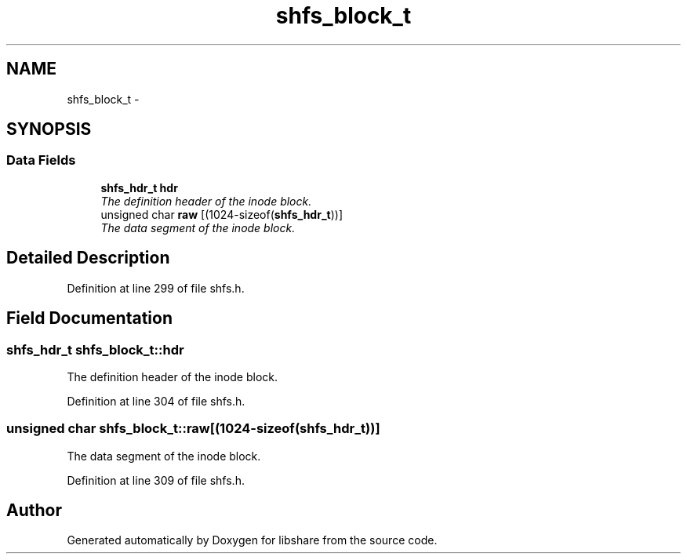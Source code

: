 .TH "shfs_block_t" 3 "28 Jun 2014" "Version 2.1.3" "libshare" \" -*- nroff -*-
.ad l
.nh
.SH NAME
shfs_block_t \- 
.SH SYNOPSIS
.br
.PP
.SS "Data Fields"

.in +1c
.ti -1c
.RI "\fBshfs_hdr_t\fP \fBhdr\fP"
.br
.RI "\fIThe definition header of the inode block. \fP"
.ti -1c
.RI "unsigned char \fBraw\fP [(1024-sizeof(\fBshfs_hdr_t\fP))]"
.br
.RI "\fIThe data segment of the inode block. \fP"
.in -1c
.SH "Detailed Description"
.PP 
Definition at line 299 of file shfs.h.
.SH "Field Documentation"
.PP 
.SS "\fBshfs_hdr_t\fP \fBshfs_block_t::hdr\fP"
.PP
The definition header of the inode block. 
.PP
Definition at line 304 of file shfs.h.
.SS "unsigned char \fBshfs_block_t::raw\fP[(1024-sizeof(\fBshfs_hdr_t\fP))]"
.PP
The data segment of the inode block. 
.PP
Definition at line 309 of file shfs.h.

.SH "Author"
.PP 
Generated automatically by Doxygen for libshare from the source code.

